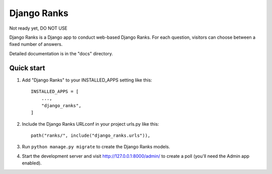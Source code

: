 ============
Django Ranks
============

Not ready yet, DO NOT USE

Django Ranks is a Django app to conduct web-based Django Ranks. For each question,
visitors can choose between a fixed number of answers.

Detailed documentation is in the "docs" directory.

Quick start
-----------

1. Add "Django Ranks" to your INSTALLED_APPS setting like this::

    INSTALLED_APPS = [
        ...,
        "django_ranks",
    ]

2. Include the Django Ranks URLconf in your project urls.py like this::

    path("ranks/", include("django_ranks.urls")),

3. Run ``python manage.py migrate`` to create the Django Ranks models.

4. Start the development server and visit http://127.0.0.1:8000/admin/
   to create a poll (you'll need the Admin app enabled).

